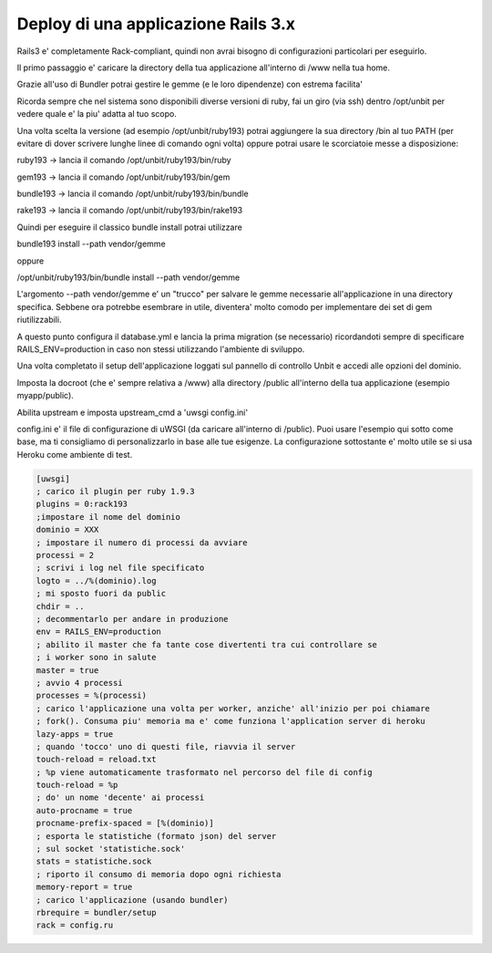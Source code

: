 Deploy di una applicazione Rails 3.x
====================================

Rails3 e' completamente Rack-compliant, quindi non avrai bisogno di configurazioni particolari per eseguirlo.

Il primo passaggio e' caricare la directory della tua applicazione all'interno di /www nella tua home.

Grazie all'uso di Bundler potrai gestire le gemme (e le loro dipendenze) con estrema facilita'

Ricorda sempre che nel sistema sono disponibili diverse versioni di ruby, fai un giro (via ssh) dentro /opt/unbit
per vedere quale e' la piu' adatta al tuo scopo.

Una volta scelta la versione (ad esempio /opt/unbit/ruby193) potrai aggiungere la sua directory /bin al tuo PATH (per evitare di dover
scrivere lunghe linee di comando ogni volta) oppure potrai usare le scorciatoie messe a disposizione:

ruby193 -> lancia il comando /opt/unbit/ruby193/bin/ruby

gem193 -> lancia il comando /opt/unbit/ruby193/bin/gem

bundle193 -> lancia il comando /opt/unbit/ruby193/bin/bundle

rake193 -> lancia il comando /opt/unbit/ruby193/bin/rake193


Quindi per eseguire il classico bundle install potrai utilizzare

bundle193 install --path vendor/gemme

oppure

/opt/unbit/ruby193/bin/bundle install --path vendor/gemme

L'argomento --path vendor/gemme e' un "trucco" per salvare le gemme necessarie all'applicazione
in una directory specifica. Sebbene ora potrebbe esembrare in utile, diventera' molto comodo per implementare dei set di gem
riutilizzabili.

A questo punto configura il database.yml e lancia la prima migration (se necessario) ricordandoti sempre di specificare RAILS_ENV=production
in caso non stessi utilizzando l'ambiente di sviluppo.

Una volta completato il setup dell'applicazione loggati sul pannello di controllo Unbit e accedi alle opzioni del dominio.

Imposta la docroot (che e' sempre relativa a /www) alla directory /public all'interno della tua applicazione (esempio myapp/public).

Abilita upstream e imposta upstream_cmd a 'uwsgi config.ini'

config.ini e' il file di configurazione di uWSGI (da caricare all'interno di /public). Puoi usare l'esempio qui sotto come base,
ma ti consigliamo di personalizzarlo in base alle tue esigenze. La configurazione sottostante e' molto utile se si usa Heroku come ambiente di test.



.. code-block:: ini

   [uwsgi]
   ; carico il plugin per ruby 1.9.3
   plugins = 0:rack193
   ;impostare il nome del dominio
   dominio = XXX
   ; impostare il numero di processi da avviare
   processi = 2
   ; scrivi i log nel file specificato
   logto = ../%(dominio).log
   ; mi sposto fuori da public
   chdir = ..
   ; decommentarlo per andare in produzione
   env = RAILS_ENV=production
   ; abilito il master che fa tante cose divertenti tra cui controllare se
   ; i worker sono in salute
   master = true
   ; avvio 4 processi
   processes = %(processi)
   ; carico l'applicazione una volta per worker, anziche' all'inizio per poi chiamare
   ; fork(). Consuma piu' memoria ma e' come funziona l'application server di heroku
   lazy-apps = true
   ; quando 'tocco' uno di questi file, riavvia il server
   touch-reload = reload.txt
   ; %p viene automaticamente trasformato nel percorso del file di config
   touch-reload = %p
   ; do' un nome 'decente' ai processi
   auto-procname = true
   procname-prefix-spaced = [%(dominio)]
   ; esporta le statistiche (formato json) del server
   ; sul socket 'statistiche.sock'
   stats = statistiche.sock
   ; riporto il consumo di memoria dopo ogni richiesta
   memory-report = true
   ; carico l'applicazione (usando bundler)
   rbrequire = bundler/setup
   rack = config.ru


